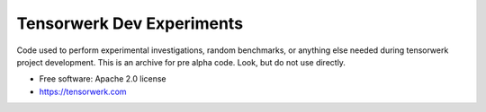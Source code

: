 ==========================
Tensorwerk Dev Experiments
==========================

Code used to perform experimental investigations, random benchmarks, or
anything else needed during tensorwerk project development. This is an archive
for pre alpha code. Look, but do not use directly.

* Free software: Apache 2.0 license

* https://tensorwerk.com
